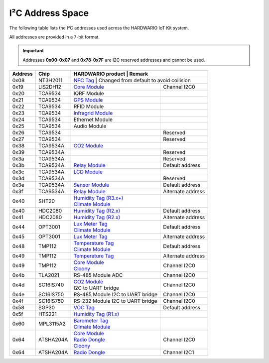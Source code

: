 #################
I²C Address Space
#################

The following table lists the I²C addresses used across the HARDWARIO IoT Kit system.

All addresses are provided in a 7-bit format.

.. important::

    Addresses **0x00-0x07** and **0x78-0x7F** are I2C reserved addresses and cannot be used.

+----------------+----------------+------------------------------------------------------------------------+--------------------------------------------+
| Address        | Chip           | HARDWARIO product                                                      | Remark                                     |
+================+================+===========================================================+=========================================================+
| 0x08           | NT3H2011       | `NFC Tag <https://shop.hardwario.com/nfc-tag/>`_                       | Changed from default to avoid collision    |
+----------------+----------------+------------------------------------------------------------------------+--------------------------------------------+
| 0x19           | LIS2DH12       | `Core Module <https://shop.hardwario.com/core-module/>`_               | Channel I2C0                               |
+----------------+----------------+------------------------------------------------------------------------+--------------------------------------------+
| 0x20           | TCA9534        | IQRF Module                                                            |                                            |
+----------------+----------------+------------------------------------------------------------------------+--------------------------------------------+
| 0x21           | TCA9534        | `GPS Module <https://shop.hardwario.com/gps-module/>`_                 |                                            |
+----------------+----------------+------------------------------------------------------------------------+--------------------------------------------+
| 0x22           | TCA9534        | RFID Module                                                            |                                            |
+----------------+----------------+------------------------------------------------------------------------+--------------------------------------------+
| 0x23           | TCA9534        | `Infragrid Module <https://shop.hardwario.com/infra-grid-module/>`_    |                                            |
+----------------+----------------+------------------------------------------------------------------------+--------------------------------------------+
| 0x24           | TCA9534        | Ethernet Module                                                        |                                            |
+----------------+----------------+------------------------------------------------------------------------+--------------------------------------------+
| 0x25           | TCA9534        | Audio Module                                                           |                                            |
+----------------+----------------+------------------------------------------------------------------------+--------------------------------------------+
| 0x26           | TCA9534        |                                                                        | Reserved                                   |
+----------------+----------------+------------------------------------------------------------------------+--------------------------------------------+
| 0x27           | TCA9534        |                                                                        | Reserved                                   |
+----------------+----------------+------------------------------------------------------------------------+--------------------------------------------+
| 0x38           | TCA9534A       | `CO2 Module <https://shop.hardwario.com/co2-module/>`_                 |                                            |
+----------------+----------------+------------------------------------------------------------------------+--------------------------------------------+
| 0x39           | TCA9534A       |                                                                        | Reserved                                   |
+----------------+----------------+------------------------------------------------------------------------+--------------------------------------------+
| 0x3a           | TCA9534A       |                                                                        | Reserved                                   |
+----------------+----------------+------------------------------------------------------------------------+--------------------------------------------+
| 0x3b           | TCA9534A       | `Relay Module <https://shop.hardwario.com/relay-module/>`_             | Default address                            |
+----------------+----------------+------------------------------------------------------------------------+--------------------------------------------+
| 0x3c           | TCA9534A       | `LCD Module <https://shop.hardwario.com/lcd-module-bg/>`_              |                                            |
+----------------+----------------+------------------------------------------------------------------------+--------------------------------------------+
| 0x3d           | TCA9534A       |                                                                        | Reserved                                   |
+----------------+----------------+------------------------------------------------------------------------+--------------------------------------------+
| 0x3e           | TCA9534A       | `Sensor Module <https://shop.hardwario.com/sensor-module/>`_           | Default address                            |
+----------------+----------------+------------------------------------------------------------------------+--------------------------------------------+
| 0x3f           | TCA9534A       | `Relay Module <https://shop.hardwario.com/relay-module/>`_             | Alternate address                          |
+----------------+----------------+------------------------------------------------------------------------+--------------------------------------------+
| 0x40           | SHT20          | | `Humidity Tag (R3.x+) <https://shop.hardwario.com/humidity-tag/>`_   |                                            |
|                |                | | `Climate Module <https://shop.hardwario.com/climate-module/>`_       |                                            |
+----------------+----------------+------------------------------------------------------------------------+--------------------------------------------+
| 0x40           | HDC2080        | `Humidity Tag (R2.x) <https://shop.hardwario.com/humidity-tag/>`_      | Default address                            |
+----------------+----------------+------------------------------------------------------------------------+--------------------------------------------+
| 0x41           | HDC2080        | `Humidity Tag (R2.x) <https://shop.hardwario.com/humidity-tag/>`_      | Alternate address                          |
+----------------+----------------+------------------------------------------------------------------------+--------------------------------------------+
| 0x44           | OPT3001        | | `Lux Meter Tag <https://shop.hardwario.com/lux-meter-tag/>`_         | Default address                            |
|                |                | | `Climate Module <https://shop.hardwario.com/climate-module/>`_       |                                            |
+----------------+----------------+------------------------------------------------------------------------+--------------------------------------------+
| 0x45           | OPT3001        | `Lux Meter Tag <https://shop.hardwario.com/lux-meter-tag/>`_           | Alternate address                          |
+----------------+----------------+------------------------------------------------------------------------+--------------------------------------------+
| 0x48           | TMP112         | | `Temperature Tag <https://shop.hardwario.com/temperature-tag/>`_     | Default address                            |
|                |                | | `Climate Module <https://shop.hardwario.com/climate-module/>`_       |                                            |
+----------------+----------------+------------------------------------------------------------------------+--------------------------------------------+
| 0x49           | TMP112         | `Temperature Tag <https://shop.hardwario.com/temperature-tag/>`_       | Alternate address                          |
+----------------+----------------+------------------------------------------------------------------------+--------------------------------------------+
| 0x49           | TMP112         | | `Core Module <https://shop.hardwario.com/core-module//>`_            | Channel I2C0                               |
|                |                | | `Cloony <https://shop.hardwario.com/cloony/>`_                       |                                            |
+----------------+----------------+------------------------------------------------------------------------+--------------------------------------------+
| 0x4b           | TLA2021        | RS-485 Module ADC                                                      | Channel I2C0                               |
+----------------+----------------+------------------------------------------------------------------------+--------------------------------------------+
| 0x4d           | SC16IS740      | | `CO2 Module <https://shop.hardwario.com/co2-module/>`_               | Channel I2C0                               |
|                |                | | I2C to UART bridge                                                   |                                            |
+----------------+----------------+------------------------------------------------------------------------+--------------------------------------------+
| 0x4e           | SC16IS750      | RS-485 Module I2C to UART bridge                                       | Channel I2C0                               |
+----------------+----------------+------------------------------------------------------------------------+--------------------------------------------+
| 0x4f           | SC16IS750      | RS-232 Module I2C to UART bridge                                       | Channel I2C0                               |
+----------------+----------------+------------------------------------------------------------------------+--------------------------------------------+
| 0x58           | SGP30          | `VOC Tag <https://shop.hardwario.com/voc-tag/>`_                       | Default address                            |
+----------------+----------------+------------------------------------------------------------------------+--------------------------------------------+
| 0x5f           | HTS221         | `Humidity Tag (R1.x) <https://shop.hardwario.com/humidity-tag/>`_      |                                            |
+----------------+----------------+------------------------------------------------------------------------+--------------------------------------------+
| 0x60           | MPL3115A2      | | `Barometer Tag <https://shop.hardwario.com/barometer-tag/>`_         |                                            |
|                |                | | `Climate Module <https://shop.hardwario.com/climate-module/>`_       |                                            |
+----------------+----------------+------------------------------------------------------------------------+--------------------------------------------+
| 0x64           | ATSHA204A      | | `Core Module <https://shop.hardwario.com/core-module//>`_            | Channel I2C0                               |
|                |                | | `Radio Dongle <https://shop.hardwario.com/radio-dongle/>`_           |                                            |
|                |                | | `Cloony <https://shop.hardwario.com/cloony/>`_                       |                                            |
+----------------+----------------+------------------------------------------------------------------------+--------------------------------------------+
| 0x64           | ATSHA204A      | `Radio Dongle <https://shop.hardwario.com/radio-dongle/>`_             | Channel I2C1                               |
+----------------+----------------+------------------------------------------------------------------------+--------------------------------------------+

